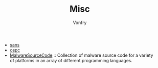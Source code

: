 #+TITLE: Misc
#+AUTHOR: Vonfry

- [[https://www.sans.org/][sans]]
- [[https://www.offensive-security.com/][ospc]]
- [[https://github.com/vxunderground/MalwareSourceCode][MalwareSourceCode]] :: Collection of malware source code for a variety of
  platforms in an array of different programming languages.
